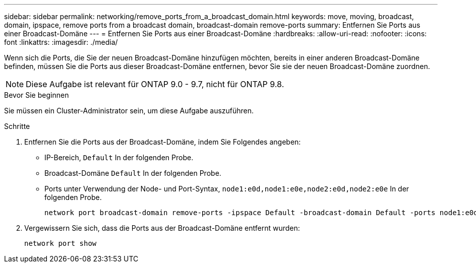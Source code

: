 ---
sidebar: sidebar 
permalink: networking/remove_ports_from_a_broadcast_domain.html 
keywords: move, moving, broadcast, domain, ipspace, remove ports from a broadcast domain, broadcast-domain remove-ports 
summary: Entfernen Sie Ports aus einer Broadcast-Domäne 
---
= Entfernen Sie Ports aus einer Broadcast-Domäne
:hardbreaks:
:allow-uri-read: 
:nofooter: 
:icons: font
:linkattrs: 
:imagesdir: ./media/


[role="lead"]
Wenn sich die Ports, die Sie der neuen Broadcast-Domäne hinzufügen möchten, bereits in einer anderen Broadcast-Domäne befinden, müssen Sie die Ports aus dieser Broadcast-Domäne entfernen, bevor Sie sie der neuen Broadcast-Domäne zuordnen.


NOTE: Diese Aufgabe ist relevant für ONTAP 9.0 - 9.7, nicht für ONTAP 9.8.

.Bevor Sie beginnen
Sie müssen ein Cluster-Administrator sein, um diese Aufgabe auszuführen.

.Schritte
. Entfernen Sie die Ports aus der Broadcast-Domäne, indem Sie Folgendes angeben:
+
** IP-Bereich, `Default` In der folgenden Probe.
** Broadcast-Domäne `Default` In der folgenden Probe.
** Ports unter Verwendung der Node- und Port-Syntax, `node1:e0d,node1:e0e,node2:e0d,node2:e0e` In der folgenden Probe.
+
[listing]
----
network port broadcast-domain remove-ports -ipspace Default -broadcast-domain Default -ports node1:e0d,node1:e0e,node2:e0d,node2:e0e
----


. Vergewissern Sie sich, dass die Ports aus der Broadcast-Domäne entfernt wurden:
+
`network port show`


